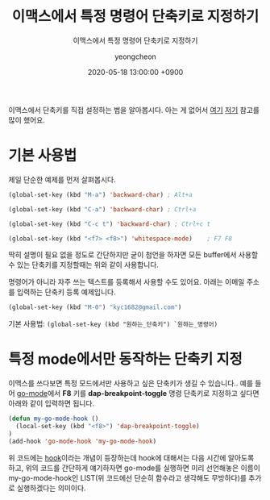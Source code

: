 #+TITLE: 이맥스에서 특정 명령어 단축키로 지정하기
#+SUBTITLE: 이맥스에서 특정 명령어 단축키로 지정하기
#+AUTHOR: yeongcheon
#+DATE: 2020-05-18 13:00:00 +0900
#+TAGS[]: emacs
#+DRAFT: false

이맥스에서 단축키를 직접 설정하는 법을 알아봅시다. 아는 게 없어서 [[http://ergoemacs.org/emacs/keyboard_shortcuts.html][여기]] [[http://emacslife.com/read-lisp-tweak-emacs/beginner-3-make-things-more-convenient.html][저기]] 참고를 많이 했어요.
* 기본 사용법
  제일 단순한 예제를 먼저 살펴봅시다.
  
  #+BEGIN_SRC lisp
  (global-set-key (kbd "M-a") 'backward-char) ; Alt+a

  (global-set-key (kbd "C-a") 'backward-char) ; Ctrl+a

  (global-set-key (kbd "C-c t") 'backward-char) ; Ctrl+c t

  (global-set-key (kbd "<f7> <f8>") 'whitespace-mode)    ; F7 F8
  #+END_SRC

  딱히 설명이 필요 없을 정도로 간단하지만 굳이 첨언을 하자면 모든 buffer에서 사용할 수 있는 단축키를 지정할때는 위와 같이 사용합니다. 

  명령어가 아니라 자주 쓰는 텍스트를 등록해서 사용할 수도 있어요. 아래는 이메일 주소를 입력하는 단축키 등록 예제입니다.

  #+BEGIN_SRC lisp
   (global-set-key (kbd "M-0") "kyc1682@gmail.com")
  #+END_SRC

  기본 사용법: ~(global-set-key (kbd "원하는_단축키") `원하는_명령어)~
* 특정 mode에서만 동작하는 단축키 지정
  이맥스를 쓰다보면 특정 모드에서만 사용하고 싶은 단축키가 생길 수 있습니다.. 예를 들어 [[https://github.com/dominikh/go-mode.el][go-mode]]에서 *F8* 키를 *dap-breakpoint-toggle* 명령 단축키로 지정하고 싶다면 아래와 같이 입력하면 됩니다.

  #+BEGIN_SRC lisp
(defun my-go-mode-hook ()
  (local-set-key (kbd "<f8>") 'dap-breakpoint-toggle)
)
(add-hook 'go-mode-hook 'my-go-mode-hook)
  #+END_SRC

  위 코드에는 [[https://www.gnu.org/software/emacs/manual/html_node/emacs/Hooks.html][hook]]이라는 개념이 등장하는데 hook에 대해서는 다음 시간에 알아도록 하고, 위의 코드를 간단하게 얘기하자면 go-mode를 실행하면 미리 선언해놓은 이름이 my-go-mode-hook인 LIST(위 코드에선 단순히 함수라고 생각해도 무방하다)를 추가로 실행하겠다는 의미이다.
